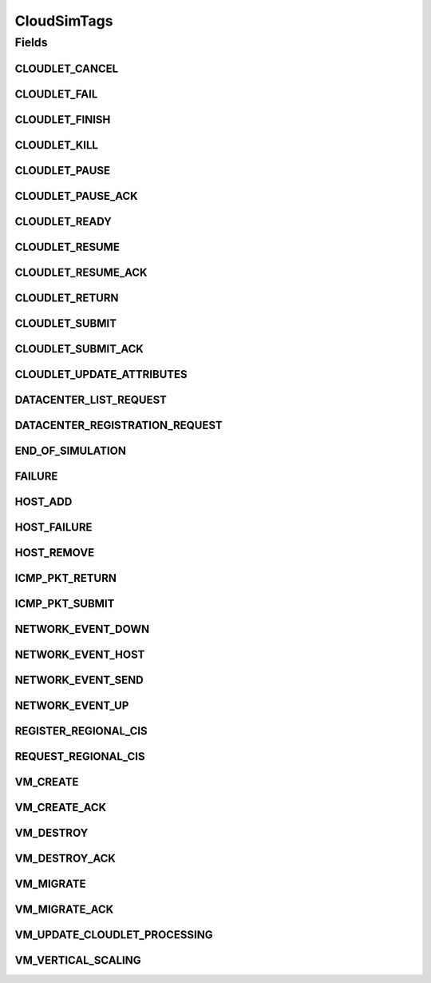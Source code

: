 .. java:import:: org.cloudbus.cloudsim.cloudlets Cloudlet

.. java:import:: org.cloudbus.cloudsim.core.events SimEvent

.. java:import:: org.cloudbus.cloudsim.datacenters Datacenter

.. java:import:: org.cloudbus.cloudsim.hosts Host

.. java:import:: org.cloudbus.cloudsim.schedulers.cloudlet CloudletScheduler

.. java:import:: org.cloudbus.cloudsim.vms Vm

.. java:import:: org.cloudsimplus.autoscaling VerticalVmScaling

.. java:import:: org.cloudsimplus.traces.google GoogleTaskEventsTraceReader

CloudSimTags
============

.. java:package:: org.cloudbus.cloudsim.core
   :noindex:

.. java:type:: public final class CloudSimTags

   Contains various static command tags that indicate a type of action that needs to be undertaken by CloudSim entities when they receive or send events. \ **NOTE:**\  To avoid conflicts with other tags, CloudSim reserves numbers lower than 300 and the number 9600.

   :author: Manzur Murshed, Rajkumar Buyya, Anthony Sulistio

Fields
------
CLOUDLET_CANCEL
^^^^^^^^^^^^^^^

.. java:field:: public static final int CLOUDLET_CANCEL
   :outertype: CloudSimTags

   Cancels a Cloudlet submitted in the Datacenter entity. When an event of this type is sent, the \ :java:ref:`SimEvent.getData()`\  must be a \ :java:ref:`Cloudlet`\  object.

CLOUDLET_FAIL
^^^^^^^^^^^^^

.. java:field:: public static final int CLOUDLET_FAIL
   :outertype: CloudSimTags

   Request a Cloudlet to be set as failed. When an event of this type is sent, the \ :java:ref:`SimEvent.getData()`\  must be a \ :java:ref:`Cloudlet`\  object.

CLOUDLET_FINISH
^^^^^^^^^^^^^^^

.. java:field:: public static final int CLOUDLET_FINISH
   :outertype: CloudSimTags

   Requests an indefinite-length Cloudlet (negative value) to be finished by setting its length as the current number of processed MI. When an event of this type is sent, the \ :java:ref:`SimEvent.getData()`\  must be a \ :java:ref:`Cloudlet`\  object.

   Events with a negative tag have higher priority. In this case, if a message with this tag is sent, it means that the Cloudlet has to be finished by replacing its negative length with an actual positive value. Only after that, the processing of Cloudlets can be updated. That is way this event must be processed before other events.

CLOUDLET_KILL
^^^^^^^^^^^^^

.. java:field:: public static final int CLOUDLET_KILL
   :outertype: CloudSimTags

   Requests a Cloudlet to be cancelled. The Cloudlet can be cancelled under user request or because another Cloudlet on which this one was dependent died. When an event of this type is sent, the \ :java:ref:`SimEvent.getData()`\  must be a \ :java:ref:`Cloudlet`\  object.

CLOUDLET_PAUSE
^^^^^^^^^^^^^^

.. java:field:: public static final int CLOUDLET_PAUSE
   :outertype: CloudSimTags

   Pauses a Cloudlet submitted in the Datacenter entity. When an event of this type is sent, the \ :java:ref:`SimEvent.getData()`\  must be a \ :java:ref:`Cloudlet`\  object.

CLOUDLET_PAUSE_ACK
^^^^^^^^^^^^^^^^^^

.. java:field:: public static final int CLOUDLET_PAUSE_ACK
   :outertype: CloudSimTags

   Pauses a Cloudlet submitted in the Datacenter entity with an acknowledgement. When an event of this type is sent, the \ :java:ref:`SimEvent.getData()`\  must be a \ :java:ref:`Cloudlet`\  object.

CLOUDLET_READY
^^^^^^^^^^^^^^

.. java:field:: public static final int CLOUDLET_READY
   :outertype: CloudSimTags

   Request a Cloudlet to be set as ready to start executing inside a VM. This event is sent by a DatacenterBroker to itself to define the time when a specific Cloudlet should start executing. This tag is commonly used when Cloudlets are created from a trace file such as a \ :java:ref:`Google Cluster Trace <GoogleTaskEventsTraceReader>`\ .

   When the status of a Cloudlet is set to \ :java:ref:`Cloudlet.Status.READY`\ , the Cloudlet can be selected to start running as soon as possible by a \ :java:ref:`CloudletScheduler`\ .

   When an event of this type is sent, the \ :java:ref:`SimEvent.getData()`\  must be a \ :java:ref:`Cloudlet`\  object.

CLOUDLET_RESUME
^^^^^^^^^^^^^^^

.. java:field:: public static final int CLOUDLET_RESUME
   :outertype: CloudSimTags

   Resumes a Cloudlet submitted in the Datacenter entity. When an event of this type is sent, the \ :java:ref:`SimEvent.getData()`\  must be a \ :java:ref:`Cloudlet`\  object.

CLOUDLET_RESUME_ACK
^^^^^^^^^^^^^^^^^^^

.. java:field:: public static final int CLOUDLET_RESUME_ACK
   :outertype: CloudSimTags

   Resumes a Cloudlet submitted in the Datacenter entity with an acknowledgement. When an event of this type is sent, the \ :java:ref:`SimEvent.getData()`\  must be a \ :java:ref:`Cloudlet`\  object.

CLOUDLET_RETURN
^^^^^^^^^^^^^^^

.. java:field:: public static final int CLOUDLET_RETURN
   :outertype: CloudSimTags

   Denotes the return of a finished Cloudlet back to the sender. This tag is normally used by Datacenter entity. When an event of this type is sent, the \ :java:ref:`SimEvent.getData()`\  must be a \ :java:ref:`Cloudlet`\  object.

CLOUDLET_SUBMIT
^^^^^^^^^^^^^^^

.. java:field:: public static final int CLOUDLET_SUBMIT
   :outertype: CloudSimTags

   Denotes the submission of a Cloudlet. This tag is normally used between a DatacenterBroker and Datacenter entity. When an event of this type is sent, the \ :java:ref:`SimEvent.getData()`\  must be a \ :java:ref:`Cloudlet`\  object.

CLOUDLET_SUBMIT_ACK
^^^^^^^^^^^^^^^^^^^

.. java:field:: public static final int CLOUDLET_SUBMIT_ACK
   :outertype: CloudSimTags

   Denotes the submission of a Cloudlet with an acknowledgement. This tag is normally used between DatacenterBroker and Datacenter entity. When an event of this type is sent, the \ :java:ref:`SimEvent.getData()`\  must be a \ :java:ref:`Cloudlet`\  object.

CLOUDLET_UPDATE_ATTRIBUTES
^^^^^^^^^^^^^^^^^^^^^^^^^^

.. java:field:: public static final int CLOUDLET_UPDATE_ATTRIBUTES
   :outertype: CloudSimTags

   Request a Cloudlet to have its attributes changed. When an event of this type is sent, the \ :java:ref:`SimEvent.getData()`\  must be a \ :java:ref:`Runnable`\  that represents a no-argument and no-return function that will perform the Cloudlet attribute update. The Runnable most encapsulate everything needed to update the Cloudlet's attributes, including the Cloudlet which will be updated.

   Since the logic to update the attributes of a Cloudlet can be totally customized according to the researcher needs, there is no standard way to perform such an operation. As an example, you may want to reduce by half the number of PEs required by a Cloudlet from a list at a given time. This way, the Runnable function may be defined as a Lambda Expression as follows. Realize the \ ``cloudletList``\  is considered to be accessible anywhere in the surrounding scope.

   .. parsed-literal::

      Runnable runnable = () -> cloudletList.forEach(cloudlet -> cloudlet.setNumberOfPes(cloudlet.getNumberOfPes()/2));

   The \ ``runnable``\  variable must be set as the data for the event to be sent with this tag.

DATACENTER_LIST_REQUEST
^^^^^^^^^^^^^^^^^^^^^^^

.. java:field:: public static final int DATACENTER_LIST_REQUEST
   :outertype: CloudSimTags

   Denotes a request from a broker to a \ :java:ref:`CloudInformationService`\  to get the list of all Datacenters, including the ones that can support advanced reservation.

DATACENTER_REGISTRATION_REQUEST
^^^^^^^^^^^^^^^^^^^^^^^^^^^^^^^

.. java:field:: public static final int DATACENTER_REGISTRATION_REQUEST
   :outertype: CloudSimTags

   Denotes a request from a Datacenter to register itself. This tag is normally used between \ :java:ref:`CloudInformationService`\  and Datacenter entities. When such a \ :java:ref:`SimEvent`\  is sent, the \ :java:ref:`SimEvent.getData()`\  must be a \ :java:ref:`Datacenter`\  object.

END_OF_SIMULATION
^^^^^^^^^^^^^^^^^

.. java:field:: public static final int END_OF_SIMULATION
   :outertype: CloudSimTags

   Denotes the end of simulation. Despite it has a negative value, it isn't a priority event.

FAILURE
^^^^^^^

.. java:field:: public static final int FAILURE
   :outertype: CloudSimTags

   Denotes failure events such as hosts or VMs failures.

HOST_ADD
^^^^^^^^

.. java:field:: public static final int HOST_ADD
   :outertype: CloudSimTags

   Denotes a request to a Datacenter to add a Host or list of Hosts to a Datacenter. The \ :java:ref:`SimEvent.getData()`\  must be a Host to be added to to the Datacenter where the message is being sent to. The source of such events is the \ :java:ref:`CloudInformationService`\ .

HOST_FAILURE
^^^^^^^^^^^^

.. java:field:: public static final int HOST_FAILURE
   :outertype: CloudSimTags

   Denotes a request to generate a host failure.

HOST_REMOVE
^^^^^^^^^^^

.. java:field:: public static final int HOST_REMOVE
   :outertype: CloudSimTags

   Denotes a request to a Datacenter to remove a Host or list of Hosts from a Datacenter. The \ :java:ref:`SimEvent.getData()`\  must be the ID of the Host that will be removed from the Datacenter they belong to. For this event, it's used the ID instead of the Host itself because the Host instance with the specified ID should be looked into the Datacenter Host list in order to remove it. A Host should be removed in case of maintenance or failure but there isn't such a distinction yet, so a failure is simulated to remove the Host. The source of such events is the \ :java:ref:`CloudInformationService`\ .

ICMP_PKT_RETURN
^^^^^^^^^^^^^^^

.. java:field:: public static final int ICMP_PKT_RETURN
   :outertype: CloudSimTags

   This tag is used to return the ping request back to sender.

ICMP_PKT_SUBMIT
^^^^^^^^^^^^^^^

.. java:field:: public static final int ICMP_PKT_SUBMIT
   :outertype: CloudSimTags

   This tag is used by an entity to send ping requests.

NETWORK_EVENT_DOWN
^^^^^^^^^^^^^^^^^^

.. java:field:: public static final int NETWORK_EVENT_DOWN
   :outertype: CloudSimTags

   Denotes the transmission of packets down through the network topology.

NETWORK_EVENT_HOST
^^^^^^^^^^^^^^^^^^

.. java:field:: public static final int NETWORK_EVENT_HOST
   :outertype: CloudSimTags

NETWORK_EVENT_SEND
^^^^^^^^^^^^^^^^^^

.. java:field:: public static final int NETWORK_EVENT_SEND
   :outertype: CloudSimTags

NETWORK_EVENT_UP
^^^^^^^^^^^^^^^^

.. java:field:: public static final int NETWORK_EVENT_UP
   :outertype: CloudSimTags

   Denotes the transmission of packets up through the network topology.

REGISTER_REGIONAL_CIS
^^^^^^^^^^^^^^^^^^^^^

.. java:field:: public static final int REGISTER_REGIONAL_CIS
   :outertype: CloudSimTags

   Denotes a request to register a \ :java:ref:`CloudInformationService`\  entity as a regional CIS. When such a \ :java:ref:`SimEvent`\  is sent, the \ :java:ref:`SimEvent.getData()`\  must be a \ :java:ref:`CloudInformationService`\  object.

REQUEST_REGIONAL_CIS
^^^^^^^^^^^^^^^^^^^^

.. java:field:: public static final int REQUEST_REGIONAL_CIS
   :outertype: CloudSimTags

   Denotes a request to get a list of other regional CIS entities from the system CIS entity.

VM_CREATE
^^^^^^^^^

.. java:field:: public static final int VM_CREATE
   :outertype: CloudSimTags

   Denotes a request to create a new VM in a \ :java:ref:`Datacenter`\  without requiring and acknowledgement to be sent back to the sender.

VM_CREATE_ACK
^^^^^^^^^^^^^

.. java:field:: public static final int VM_CREATE_ACK
   :outertype: CloudSimTags

   Denotes a request to create a new VM in a \ :java:ref:`Datacenter`\  with where the \ :java:ref:`SimEvent.getData()`\  of the reply event is a \ :java:ref:`Vm`\  object. Using this tag, the Datacenter acknowledges the reception of the request. To check if the VM was in fact created inside the requested Datacenter one has only to call \ :java:ref:`Vm.isCreated()`\ .

VM_DESTROY
^^^^^^^^^^

.. java:field:: public static final int VM_DESTROY
   :outertype: CloudSimTags

   Denotes a request to destroy a VM in a \ :java:ref:`Datacenter`\ . When an event of this type is sent, the \ :java:ref:`SimEvent.getData()`\  must be a \ :java:ref:`Vm`\  object.

VM_DESTROY_ACK
^^^^^^^^^^^^^^

.. java:field:: public static final int VM_DESTROY_ACK
   :outertype: CloudSimTags

   Denotes a request to destroy a new VM in a \ :java:ref:`Datacenter`\  with acknowledgement information sent by the Datacener. When an event of this type is sent, the \ :java:ref:`SimEvent.getData()`\  must be a \ :java:ref:`Vm`\  object.

VM_MIGRATE
^^^^^^^^^^

.. java:field:: public static final int VM_MIGRATE
   :outertype: CloudSimTags

   Denotes a request to migrate a new VM in a \ :java:ref:`Datacenter`\ . When an event of this type is sent, the \ :java:ref:`SimEvent.getData()`\  must be a \ ``Map.Entry<Vm, Host>``\  representing to which Host a VM must be migrated.

VM_MIGRATE_ACK
^^^^^^^^^^^^^^

.. java:field:: public static final int VM_MIGRATE_ACK
   :outertype: CloudSimTags

   Denotes a request to migrate a new VM in a \ :java:ref:`Datacenter`\  with acknowledgement information sent by the Datacenter. When an event of this type is sent, the \ :java:ref:`SimEvent.getData()`\  must be a \ ``Map.Entry<Vm, Host>``\  representing to which Host a VM must be migrated.

VM_UPDATE_CLOUDLET_PROCESSING
^^^^^^^^^^^^^^^^^^^^^^^^^^^^^

.. java:field:: public static final int VM_UPDATE_CLOUDLET_PROCESSING
   :outertype: CloudSimTags

   Denotes an internal event generated in a \ :java:ref:`Datacenter`\  to notify itself to update the processing of cloudlets. When an event of this type is sent, the \ :java:ref:`SimEvent.getData()`\  can be a \ :java:ref:`Host`\  object to indicate that just the Cloudlets running in VMs inside such a Host must be updated. The Host is an optional parameter which if omitted, means that all Hosts from the Datacenter will have its cloudlets updated.

VM_VERTICAL_SCALING
^^^^^^^^^^^^^^^^^^^

.. java:field:: public static final int VM_VERTICAL_SCALING
   :outertype: CloudSimTags

   Denotes a request vertical scaling of VM resources such as Ram, Bandwidth or Pe. When an event of this type is sent, the \ :java:ref:`SimEvent.getData()`\  must be a \ :java:ref:`VerticalVmScaling`\  object.

